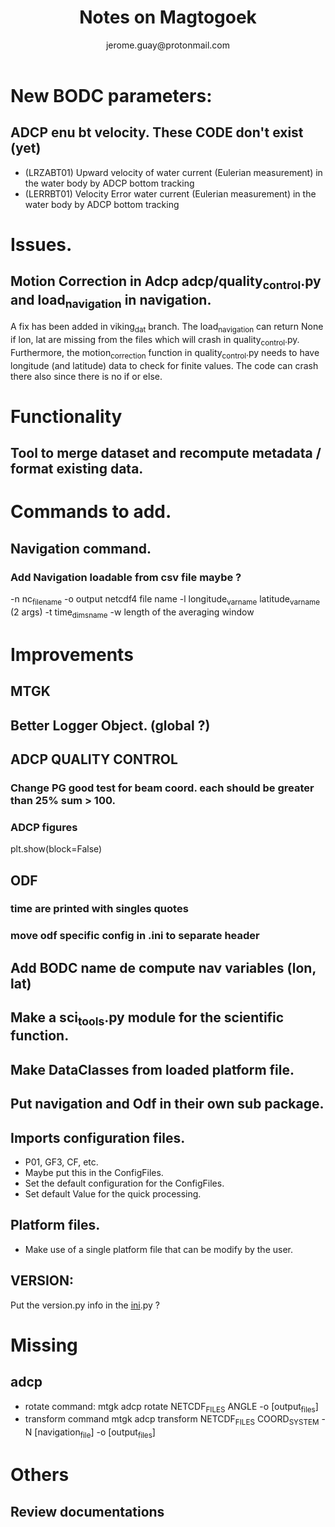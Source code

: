 #+Author: jerome.guay@protonmail.com
#+TITLE: Notes on Magtogoek

* New BODC parameters:

** ADCP enu bt velocity. These CODE don't exist (yet)
 - (LRZABT01) Upward velocity of water current (Eulerian measurement) in the water body by ADCP bottom tracking
 - (LERRBT01) Velocity Error water current (Eulerian measurement) in the water body by ADCP bottom tracking

* Issues.
** Motion Correction in Adcp adcp/quality_control.py and load_navigation in navigation.
   A fix has been added in viking_dat branch.
   The load_navigation can return None if lon, lat are missing from the files which will crash in quality_control.py.
   Furthermore, the motion_correction function in quality_control.py needs to have longitude (and latitude) data to check for finite values.
   The code can crash there also since there is no if or else.

  
* Functionality
** Tool to merge dataset and recompute metadata / format existing data.

* Commands to add.
** Navigation command.
*** Add Navigation loadable from csv file maybe ?
   -n nc_filename
   -o output netcdf4 file name
   -l longitude_var_name latitude_var_name (2 args)
   -t time_dims_name
   -w length of the averaging window

* Improvements
** MTGK
** Better Logger Object. (global ?)
** ADCP QUALITY CONTROL
*** Change PG good test for beam coord. each should be greater than 25% sum > 100.
*** ADCP figures
plt.show(block=False)
** ODF
*** time are printed with singles quotes
*** move odf specific config in .ini to separate header
** Add BODC name de compute nav variables (lon, lat)
** Make a sci_tools.py module for the scientific function.
** Make DataClasses from loaded platform file.
** Put navigation and Odf in their own sub package.
** Imports configuration files.
   + P01, GF3, CF, etc.
   + Maybe put this in the ConfigFiles.
   + Set the default configuration for the ConfigFiles.
   + Set default Value for the quick processing.

** Platform files.
   + Make use of a single platform file that can be modify by the user.

** VERSION:
    Put the version.py info in the __ini__.py ?
     
* Missing
** adcp
   + rotate command: mtgk adcp rotate NETCDF_FILES ANGLE -o [output_files]
   + transform command mtgk adcp transform NETCDF_FILES  COORD_SYSTEM -N [navigation_file] -o [output_files]

* Others
** Review documentations
